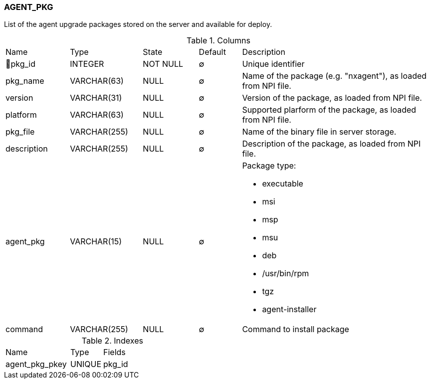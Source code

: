 [[t-agent-pkg]]
=== AGENT_PKG

List of the agent upgrade packages stored on the server and available for deploy.

.Columns
[cols="15,17,13,10,45a"]
|===
|Name|Type|State|Default|Description
|🔑pkg_id
|INTEGER
|NOT NULL
|∅
|Unique identifier

|pkg_name
|VARCHAR(63)
|NULL
|∅
|Name of the package (e.g. "nxagent"), as loaded from NPI file.

|version
|VARCHAR(31)
|NULL
|∅
|Version of the package, as loaded from NPI file.

|platform
|VARCHAR(63)
|NULL
|∅
|Supported plarform of the package, as loaded from NPI file.

|pkg_file
|VARCHAR(255)
|NULL
|∅
|Name of the binary file in server storage.

|description
|VARCHAR(255)
|NULL
|∅
|Description of the package, as loaded from NPI file.

|agent_pkg
|VARCHAR(15)
|NULL
|∅
|Package type:

* executable
* msi
* msp
* msu
* deb
* /usr/bin/rpm
* tgz
* agent-installer

|command
|VARCHAR(255)
|NULL
|∅
|Command to install package
|===

.Indexes
[cols="30,15,55a"]
|===
|Name|Type|Fields
|agent_pkg_pkey
|UNIQUE
|pkg_id

|===
